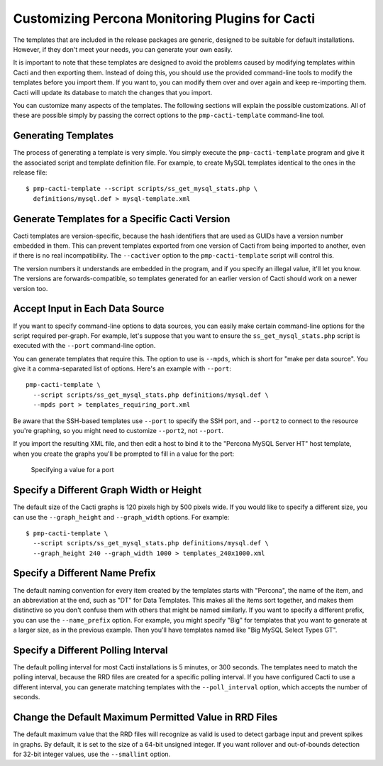 .. _cacti_customizing_templates:

Customizing Percona Monitoring Plugins for Cacti
================================================

The templates that are included in the release packages are generic, designed to
be suitable for default installations.  However, if they don't meet your needs,
you can generate your own easily.

It is important to note that these templates are designed to avoid the problems
caused by modifying templates within Cacti and then exporting them.  Instead of
doing this, you should use the provided command-line tools to modify the
templates before you import them. If you want to, you can modify them over and
over again and keep re-importing them.  Cacti will update its database to match
the changes that you import.

You can customize many aspects of the templates.  The following sections will
explain the possible customizations.  All of these are possible simply by
passing the correct options to the ``pmp-cacti-template`` command-line tool.

Generating Templates
--------------------

The process of generating a template is very simple.  You simply execute the
``pmp-cacti-template`` program and give it the associated script and template
definition file.  For example, to create MySQL templates identical to the ones
in the release file::

   $ pmp-cacti-template --script scripts/ss_get_mysql_stats.php \
     definitions/mysql.def > mysql-template.xml

Generate Templates for a Specific Cacti Version
-----------------------------------------------

Cacti templates are version-specific, because the hash identifiers that are used
as GUIDs have a version number embedded in them.  This can prevent templates
exported from one version of Cacti from being imported to another, even if there
is no real incompatibility.  The ``--cactiver`` option to the ``pmp-cacti-template``
script will control this.

The version numbers it understands are embedded in the program, and if you
specify an illegal value, it'll let you know.  The versions are
forwards-compatible, so templates generated for an earlier version of Cacti
should work on a newer version too.

Accept Input in Each Data Source
--------------------------------

If you want to specify command-line options to data sources, you can easily make
certain command-line options for the script required per-graph.  For example,
let's suppose that you want to ensure the ``ss_get_mysql_stats.php`` script is
executed with the ``--port`` command-line option.

You can generate templates that require this.  The option to use is ``--mpds``,
which is short for "make per data source".  You give it a comma-separated list
of options.  Here's an example with ``--port``::

   pmp-cacti-template \
     --script scripts/ss_get_mysql_stats.php definitions/mysql.def \
     --mpds port > templates_requiring_port.xml

Be aware that the SSH-based templates use ``--port`` to specify the SSH port,
and ``--port2`` to connect to the resource you're graphing, so you might need to
customize ``--port2``, not ``--port``.

If you import the resulting XML file, and then edit a host to bind it to the
"Percona MySQL Server HT" host template, when you create the graphs you'll be
prompted to fill in a value for the port:

.. figure:: images/create-graphs-input-port.png

   Specifying a value for a port

Specify a Different Graph Width or Height
-----------------------------------------

The default size of the Cacti graphs is 120 pixels high by 500 pixels wide.  If
you would like to specify a different size, you can use the ``--graph_height`` and
``--graph_width`` options.  For example::

   $ pmp-cacti-template \
     --script scripts/ss_get_mysql_stats.php definitions/mysql.def \
     --graph_height 240 --graph_width 1000 > templates_240x1000.xml

Specify a Different Name Prefix
-------------------------------

The default naming convention for every item created by the templates starts
with "Percona", the name of the item, and an abbreviation at the end, such as "DT" for
Data Templates.  This makes all the items sort together, and makes them
distinctive so you don't confuse them with others that might be named similarly.
If you want to specify a different prefix, you can use the ``--name_prefix`` option.
For example, you might specify "Big" for templates that you want to generate at
a larger size, as in the previous example.  Then you'll have templates named
like "Big MySQL Select Types GT".

Specify a Different Polling Interval
------------------------------------

The default polling interval for most Cacti installations is 5 minutes, or 300
seconds.  The templates need to match the polling interval, because the RRD
files are created for a specific polling interval.  If you have configured Cacti
to use a different interval, you can generate matching templates with the
``--poll_interval`` option, which accepts the number of seconds.

Change the Default Maximum Permitted Value in RRD Files
-------------------------------------------------------

The default maximum value that the RRD files will recognize as valid is used to
detect garbage input and prevent spikes in graphs.  By default, it is set to the
size of a 64-bit unsigned integer.  If you want rollover and out-of-bounds
detection for 32-bit integer values, use the ``--smallint`` option.

